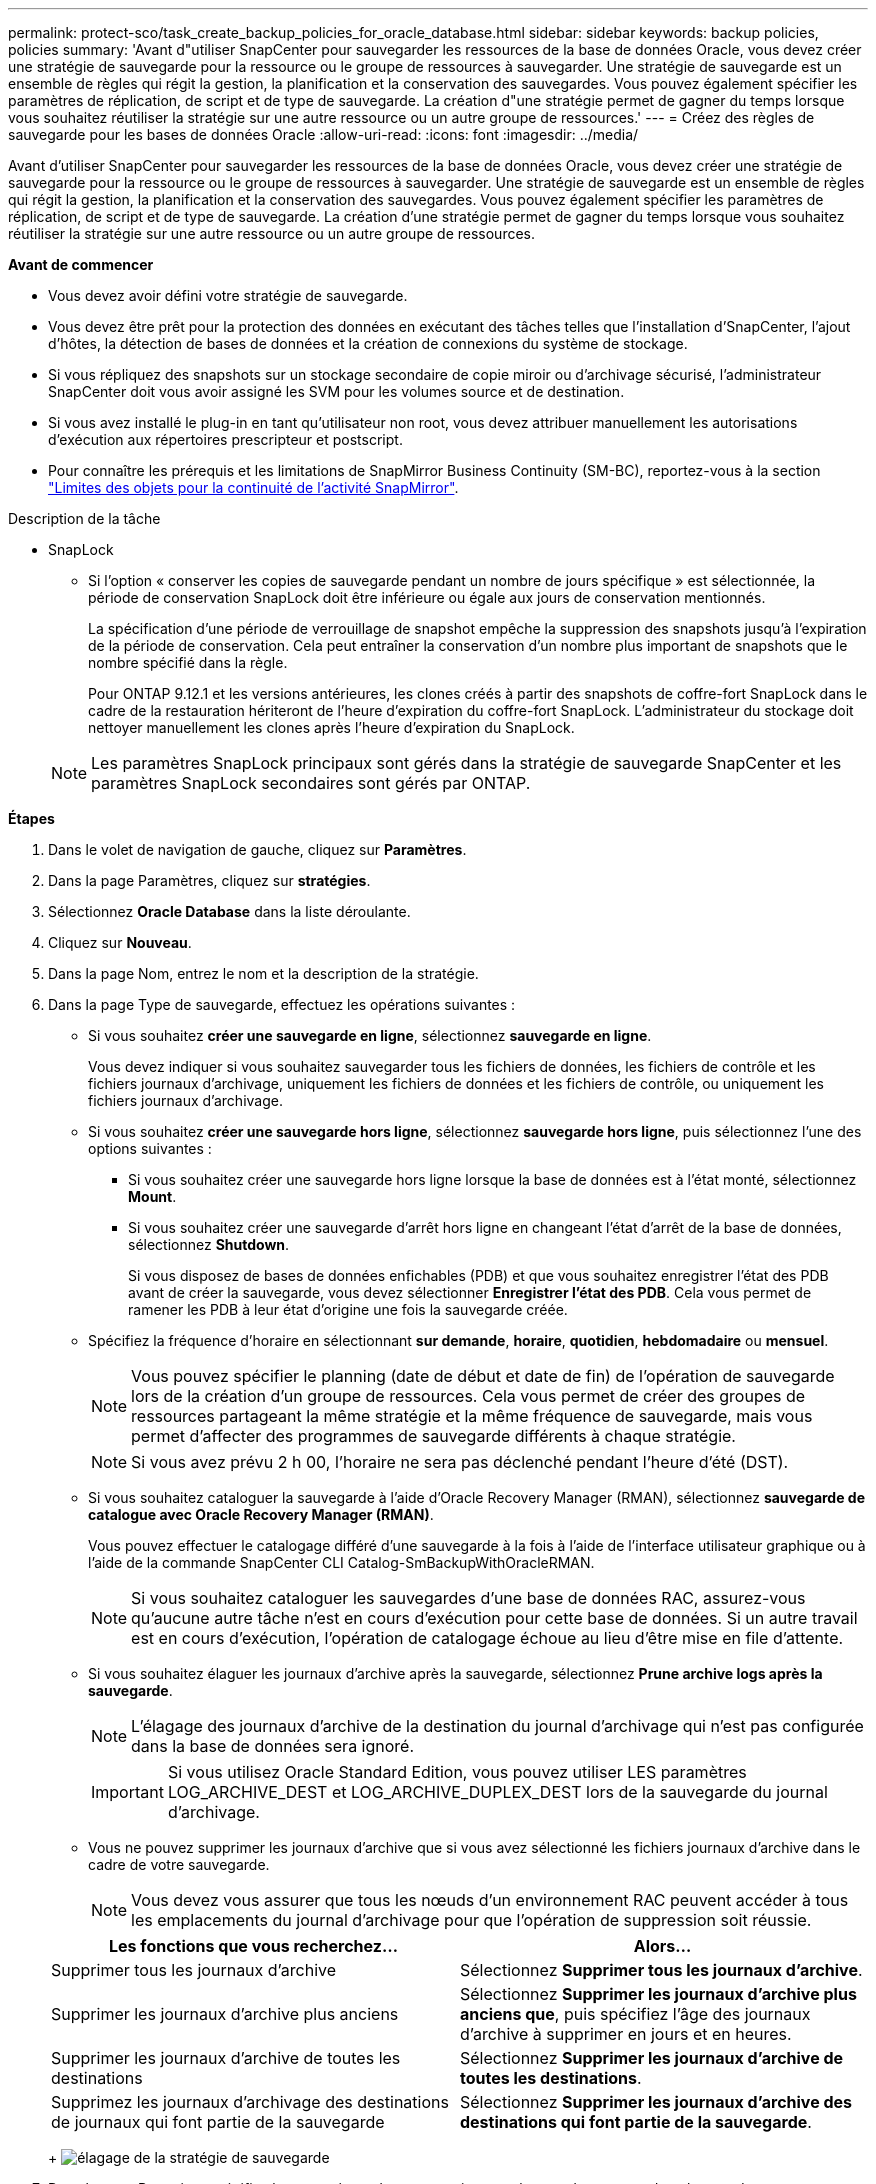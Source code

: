 ---
permalink: protect-sco/task_create_backup_policies_for_oracle_database.html 
sidebar: sidebar 
keywords: backup policies, policies 
summary: 'Avant d"utiliser SnapCenter pour sauvegarder les ressources de la base de données Oracle, vous devez créer une stratégie de sauvegarde pour la ressource ou le groupe de ressources à sauvegarder. Une stratégie de sauvegarde est un ensemble de règles qui régit la gestion, la planification et la conservation des sauvegardes. Vous pouvez également spécifier les paramètres de réplication, de script et de type de sauvegarde. La création d"une stratégie permet de gagner du temps lorsque vous souhaitez réutiliser la stratégie sur une autre ressource ou un autre groupe de ressources.' 
---
= Créez des règles de sauvegarde pour les bases de données Oracle
:allow-uri-read: 
:icons: font
:imagesdir: ../media/


[role="lead"]
Avant d'utiliser SnapCenter pour sauvegarder les ressources de la base de données Oracle, vous devez créer une stratégie de sauvegarde pour la ressource ou le groupe de ressources à sauvegarder. Une stratégie de sauvegarde est un ensemble de règles qui régit la gestion, la planification et la conservation des sauvegardes. Vous pouvez également spécifier les paramètres de réplication, de script et de type de sauvegarde. La création d'une stratégie permet de gagner du temps lorsque vous souhaitez réutiliser la stratégie sur une autre ressource ou un autre groupe de ressources.

*Avant de commencer*

* Vous devez avoir défini votre stratégie de sauvegarde.
* Vous devez être prêt pour la protection des données en exécutant des tâches telles que l'installation d'SnapCenter, l'ajout d'hôtes, la détection de bases de données et la création de connexions du système de stockage.
* Si vous répliquez des snapshots sur un stockage secondaire de copie miroir ou d'archivage sécurisé, l'administrateur SnapCenter doit vous avoir assigné les SVM pour les volumes source et de destination.
* Si vous avez installé le plug-in en tant qu'utilisateur non root, vous devez attribuer manuellement les autorisations d'exécution aux répertoires prescripteur et postscript.
* Pour connaître les prérequis et les limitations de SnapMirror Business Continuity (SM-BC), reportez-vous à la section https://docs.netapp.com/us-en/ontap/smbc/considerations-limits.html#volumes["Limites des objets pour la continuité de l'activité SnapMirror"].


.Description de la tâche
* SnapLock
+
** Si l'option « conserver les copies de sauvegarde pendant un nombre de jours spécifique » est sélectionnée, la période de conservation SnapLock doit être inférieure ou égale aux jours de conservation mentionnés.
+
La spécification d'une période de verrouillage de snapshot empêche la suppression des snapshots jusqu'à l'expiration de la période de conservation. Cela peut entraîner la conservation d'un nombre plus important de snapshots que le nombre spécifié dans la règle.

+
Pour ONTAP 9.12.1 et les versions antérieures, les clones créés à partir des snapshots de coffre-fort SnapLock dans le cadre de la restauration hériteront de l'heure d'expiration du coffre-fort SnapLock. L'administrateur du stockage doit nettoyer manuellement les clones après l'heure d'expiration du SnapLock.

+

NOTE: Les paramètres SnapLock principaux sont gérés dans la stratégie de sauvegarde SnapCenter et les paramètres SnapLock secondaires sont gérés par ONTAP.





*Étapes*

. Dans le volet de navigation de gauche, cliquez sur *Paramètres*.
. Dans la page Paramètres, cliquez sur *stratégies*.
. Sélectionnez *Oracle Database* dans la liste déroulante.
. Cliquez sur *Nouveau*.
. Dans la page Nom, entrez le nom et la description de la stratégie.
. Dans la page Type de sauvegarde, effectuez les opérations suivantes :
+
** Si vous souhaitez *créer une sauvegarde en ligne*, sélectionnez *sauvegarde en ligne*.
+
Vous devez indiquer si vous souhaitez sauvegarder tous les fichiers de données, les fichiers de contrôle et les fichiers journaux d'archivage, uniquement les fichiers de données et les fichiers de contrôle, ou uniquement les fichiers journaux d'archivage.

** Si vous souhaitez *créer une sauvegarde hors ligne*, sélectionnez *sauvegarde hors ligne*, puis sélectionnez l'une des options suivantes :
+
*** Si vous souhaitez créer une sauvegarde hors ligne lorsque la base de données est à l'état monté, sélectionnez *Mount*.
*** Si vous souhaitez créer une sauvegarde d'arrêt hors ligne en changeant l'état d'arrêt de la base de données, sélectionnez *Shutdown*.
+
Si vous disposez de bases de données enfichables (PDB) et que vous souhaitez enregistrer l'état des PDB avant de créer la sauvegarde, vous devez sélectionner *Enregistrer l'état des PDB*. Cela vous permet de ramener les PDB à leur état d'origine une fois la sauvegarde créée.



** Spécifiez la fréquence d'horaire en sélectionnant *sur demande*, *horaire*, *quotidien*, *hebdomadaire* ou *mensuel*.
+

NOTE: Vous pouvez spécifier le planning (date de début et date de fin) de l'opération de sauvegarde lors de la création d'un groupe de ressources. Cela vous permet de créer des groupes de ressources partageant la même stratégie et la même fréquence de sauvegarde, mais vous permet d'affecter des programmes de sauvegarde différents à chaque stratégie.

+

NOTE: Si vous avez prévu 2 h 00, l'horaire ne sera pas déclenché pendant l'heure d'été (DST).

** Si vous souhaitez cataloguer la sauvegarde à l'aide d'Oracle Recovery Manager (RMAN), sélectionnez *sauvegarde de catalogue avec Oracle Recovery Manager (RMAN)*.
+
Vous pouvez effectuer le catalogage différé d'une sauvegarde à la fois à l'aide de l'interface utilisateur graphique ou à l'aide de la commande SnapCenter CLI Catalog-SmBackupWithOracleRMAN.

+

NOTE: Si vous souhaitez cataloguer les sauvegardes d'une base de données RAC, assurez-vous qu'aucune autre tâche n'est en cours d'exécution pour cette base de données. Si un autre travail est en cours d'exécution, l'opération de catalogage échoue au lieu d'être mise en file d'attente.

** Si vous souhaitez élaguer les journaux d'archive après la sauvegarde, sélectionnez *Prune archive logs après la sauvegarde*.
+

NOTE: L'élagage des journaux d'archive de la destination du journal d'archivage qui n'est pas configurée dans la base de données sera ignoré.

+

IMPORTANT: Si vous utilisez Oracle Standard Edition, vous pouvez utiliser LES paramètres LOG_ARCHIVE_DEST et LOG_ARCHIVE_DUPLEX_DEST lors de la sauvegarde du journal d'archivage.

** Vous ne pouvez supprimer les journaux d'archive que si vous avez sélectionné les fichiers journaux d'archive dans le cadre de votre sauvegarde.
+

NOTE: Vous devez vous assurer que tous les nœuds d'un environnement RAC peuvent accéder à tous les emplacements du journal d'archivage pour que l'opération de suppression soit réussie.

+
|===
| Les fonctions que vous recherchez... | Alors... 


 a| 
Supprimer tous les journaux d'archive
 a| 
Sélectionnez *Supprimer tous les journaux d'archive*.



 a| 
Supprimer les journaux d'archive plus anciens
 a| 
Sélectionnez *Supprimer les journaux d'archive plus anciens que*, puis spécifiez l'âge des journaux d'archive à supprimer en jours et en heures.



 a| 
Supprimer les journaux d'archive de toutes les destinations
 a| 
Sélectionnez *Supprimer les journaux d'archive de toutes les destinations*.



 a| 
Supprimez les journaux d'archivage des destinations de journaux qui font partie de la sauvegarde
 a| 
Sélectionnez *Supprimer les journaux d'archive des destinations qui font partie de la sauvegarde*.

|===
+
image:../media/sco_backuppolicy_prunning.gif["élagage de la stratégie de sauvegarde"]



. Dans la page Retention, spécifiez les paramètres de conservation pour le type de sauvegarde et le type de programme sélectionné dans la page Type de sauvegarde :
+
|===


| Les fonctions que vous recherchez... | Alors... 


 a| 
Conserver un certain nombre d'instantanés
 a| 
Sélectionnez *nombre total de copies Snapshot à conserver*, puis indiquez le nombre de snapshots que vous souhaitez conserver.

Si le nombre d'instantanés dépasse le nombre spécifié, les instantanés sont supprimés avec les plus anciennes copies supprimées en premier.


NOTE: La valeur maximale de rétention est de 1018 pour les ressources sur ONTAP 9.4 ou version ultérieure et de 254 pour les ressources sur ONTAP 9.3 ou version antérieure. Les sauvegardes échouent si la conservation est définie sur une valeur supérieure à celle prise en charge par la version ONTAP sous-jacente.


IMPORTANT: Si vous prévoyez d'activer la réplication SnapVault, vous devez définir le nombre de rétention sur 2 ou plus. Si vous définissez le nombre de rétention sur 1, l'opération de conservation peut échouer, car le premier snapshot est l'instantané de référence de la relation SnapVault jusqu'à ce qu'un nouvel instantané soit répliqué sur la cible.



 a| 
Conserver les instantanés pendant un certain nombre de jours
 a| 
Sélectionnez *conserver les copies Snapshot pour*, puis indiquez le nombre de jours pendant lesquels vous souhaitez conserver les snapshots avant de les supprimer.



 a| 
Période de verrouillage des snapshots
 a| 
Sélectionnez la période de verrouillage des copies Snapshot, puis sélectionnez les jours, les mois ou les années.

La période de conservation SnapLock doit être inférieure à 100 ans.

|===
+

NOTE: Vous ne pouvez conserver les sauvegardes du journal d'archivage que si vous avez sélectionné les fichiers journaux d'archive dans le cadre de votre sauvegarde.

. Dans la page réplication, spécifiez les paramètres de réplication :
+
|===
| Pour ce champ... | Procédez comme ça... 


 a| 
Mettre à jour SnapMirror après la création d'un Snapshot local
 a| 
Sélectionnez ce champ pour créer des copies en miroir des jeux de sauvegarde sur un autre volume (réplication SnapMirror).

Cette option doit être activée pour SnapMirror Business Continuity (SM-BC).

Lors de la réplication secondaire, le délai d'expiration SnapLock charge le délai d'expiration du SnapLock principal.

Si vous cliquez sur le bouton *Rafraîchir* de la page topologie, l'heure d'expiration SnapLock secondaire et primaire est actualisée à partir de ONTAP.



 a| 
Mettre à jour SnapVault après avoir créé un instantané local
 a| 
Sélectionnez cette option pour effectuer la réplication de sauvegarde disque à disque (sauvegardes SnapVault).

Lorsque SnapLock est configuré uniquement sur le serveur secondaire à partir de ONTAP appelé coffre-fort SnapLock, cliquez sur le bouton *Actualiser* de la page topologie pour actualiser la période de verrouillage sur le serveur secondaire extrait de ONTAP.

Pour plus d'informations sur le coffre-fort SnapLock, voir https://docs.netapp.com/us-en/ontap/snaplock/commit-snapshot-copies-worm-concept.html["Archivage des copies Snapshot sur WORM sur une destination d'archivage sécurisé"]

Voir link:task_view_oracle_databse_backups_and_clones_in_the_topology_page.html["Afficher les sauvegardes et clones des bases de données Oracle sur la page topologie"].



 a| 
Deuxième étiquette de police
 a| 
Sélectionnez une étiquette Snapshot.

Selon le libellé de snapshot que vous sélectionnez, ONTAP applique la règle de conservation des snapshots secondaires qui correspond à celui-ci.


NOTE: Si vous avez sélectionné *mettre à jour SnapMirror après la création d'une copie Snapshot locale*, vous pouvez éventuellement spécifier l'étiquette de règle secondaire. Toutefois, si vous avez sélectionné *mettre à jour SnapVault après la création d'une copie Snapshot locale*, vous devez spécifier l'étiquette de la stratégie secondaire.



 a| 
Nombre de tentatives d'erreur
 a| 
Saisissez le nombre maximal de tentatives de réplication pouvant être autorisées avant l'arrêt de l'opération.

|===
+

NOTE: Vous devez configurer la règle de conservation SnapMirror dans ONTAP pour le stockage secondaire afin d'éviter d'atteindre la limite maximale des snapshots sur le stockage secondaire.

. Dans la page script, entrez le chemin d'accès et les arguments du prescripteur ou du PostScript que vous souhaitez exécuter avant ou après l'opération de sauvegarde, respectivement.
+
Vous devez stocker les scripts prescripteurs et postscripts dans _/var/opt/snapcenter/spl/scripts_ ou dans n'importe quel dossier de ce chemin d'accès. Par défaut, le chemin _/var/opt/snapcenter/spl/scripts_ est renseigné. Si vous avez créé des dossiers dans ce chemin pour stocker les scripts, vous devez spécifier ces dossiers dans le chemin d'accès.

+
Vous pouvez également spécifier la valeur du délai d'expiration du script. La valeur par défaut est 60 secondes.

+
SnapCenter vous permet d'utiliser les variables d'environnement prédéfinies lorsque vous exécutez le prescripteur et le postscript. link:predefined-environment-variables-prescript-postscript-backup.html["En savoir plus >>"^]

. Dans la page Vérification, effectuez les opérations suivantes :
+
.. Sélectionnez le planning de sauvegarde pour lequel vous souhaitez effectuer l'opération de vérification.
.. Dans la section commandes du script de vérification, entrez le chemin et les arguments du prescripteur ou du PostScript que vous souhaitez exécuter avant ou après l'opération de vérification, respectivement.
+
Vous devez stocker les scripts prescripteurs et postscripts dans _/var/opt/snapcenter/spl/scripts_ ou dans n'importe quel dossier de ce chemin d'accès. Par défaut, le chemin _/var/opt/snapcenter/spl/scripts_ est renseigné. Si vous avez créé des dossiers dans ce chemin pour stocker les scripts, vous devez spécifier ces dossiers dans le chemin d'accès.

+
Vous pouvez également spécifier la valeur du délai d'expiration du script. La valeur par défaut est 60 secondes.



. Vérifiez le résumé, puis cliquez sur *Terminer*.

